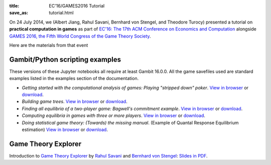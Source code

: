 :title: EC'16/GAMES2016 Tutorial
:save_as: tutorial.html

On 24 July 2014, we (Albert Jiang, Rahul Savani, Bernhard von Stengel, and Theodore Turocy) presented a tutorial on 
**practical computation in games** as part of
`EC'16: The 17th ACM Conference on Economics and Computation
<http://www.sigecom.org/ec16/>`_ alongside
`GAMES 2016, the Fifth World Congress of the Game Theory Society
<http://www.games2016.nl>`_.

Here are the materials from that event

Gambit/Python scripting examples
################################

These versions of these Jupyter notebooks all require at least Gambit
16.0.0.  All the game savefiles used are standard examples listed in
the examples section of the documentation.

* *Getting started with the computational analysis of games: Playing
  "stripped down" poker*.
  `View in browser <https://nbviewer.jupyter.org/url/gambit-project.org/games2016/poker.ipynb>`__
  or `download <http://www.gambit-project.org/games2016/poker.ipynb>`__.
* *Building game trees*.
  `View in browser <https://nbviewer.jupyter.org/url/gambit-project.org/games2016/buildtree.ipynb>`__ or `download <http://www.gambit-project.org/games2016/buildtree.ipynb>`__.
* *Finding all equilibria of a two-player game: Bagwell's commitment example*.
  `View in browser <https://nbviewer.jupyter.org/url/gambit-project.org/games2016/bagwell.ipynb>`__ or `download <http://www.gambit-project.org/games2016/bagwell.ipynb>`__.
* *Computing equilibria in games with three or more players*.
  `View in browser <https://nbviewer.jupyter.org/url/gambit-project.org/games2016/threeplayer.ipynb>`__ or `download <http://www.gambit-project.org/games2016/threeplayer.ipynb>`__.
* *Doing statistical game theory: (Towards) the missing manual*.
  (Example of Quantal Response Equilibrium estimation)
  `View in browser <https://nbviewer.jupyter.org/url/gambit-project.org/games2016/estimate-qre.ipynb>`__ or `download <http://www.gambit-project.org/games2016/estimate-qre.ipynb>`__.

Game Theory Explorer
####################

Introduction to `Game Theory Explorer <http://www.gametheoryexplorer.org>`_ by `Rahul Savani <http://cgi.csc.liv.ac.uk/~rahul/>`_ and
`Bernhard von Stengel <http://www.maths.lse.ac.uk/personal/stengel/>`_: 
`Slides in PDF <http://www.gambit-project.org/games2016/gte-talk.pdf>`_.
